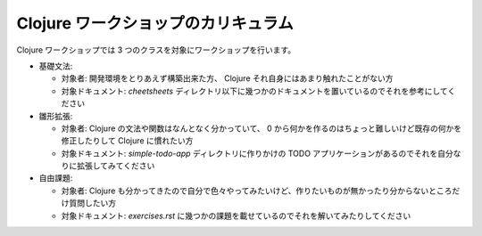 ======================================
 Clojure ワークショップのカリキュラム
======================================

Clojure ワークショップでは 3 つのクラスを対象にワークショップを行います。

* 基礎文法:

  * 対象者: 開発環境をとりあえず構築出来た方、 Clojure それ自身にはあまり触れたことがない方
  * 対象ドキュメント: `cheetsheets` ディレクトリ以下に幾つかのドキュメントを置いているのでそれを参考にしてください

* 雛形拡張:

  * 対象者: Clojure の文法や関数はなんとなく分かっていて、 0 から何かを作るのはちょっと難しいけど既存の何かを修正したりして Clojure に慣れたい方
  * 対象ドキュメント: `simple-todo-app` ディレクトリに作りかけの TODO アプリケーションがあるのでそれを自分なりに拡張してみてください

* 自由課題:

  * 対象者: Clojure も分かってきたので自分で色々やってみたいけど、作りたいものが無かったり分からないところだけ質問したい方
  * 対象ドキュメント: `exercises.rst` に幾つかの課題を載せているのでそれを解いてみたりしてください
